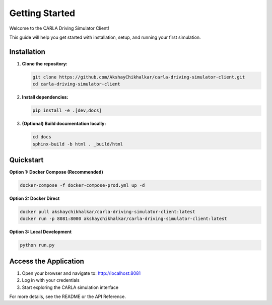 Getting Started
===============

Welcome to the CARLA Driving Simulator Client!

This guide will help you get started with installation, setup, and running your first simulation.

Installation
------------

1. **Clone the repository:**

   .. code-block:: bash

      git clone https://github.com/AkshayChikhalkar/carla-driving-simulator-client.git
      cd carla-driving-simulator-client

2. **Install dependencies:**

   .. code-block:: bash

      pip install -e .[dev,docs]

3. **(Optional) Build documentation locally:**

   .. code-block:: bash

      cd docs
      sphinx-build -b html . _build/html

Quickstart
----------

**Option 1: Docker Compose (Recommended)**

.. code-block:: bash

   docker-compose -f docker-compose-prod.yml up -d

**Option 2: Docker Direct**

.. code-block:: bash

   docker pull akshaychikhalkar/carla-driving-simulator-client:latest
   docker run -p 8081:8000 akshaychikhalkar/carla-driving-simulator-client:latest

**Option 3: Local Development**

.. code-block:: bash

   python run.py

Access the Application
---------------------

1. Open your browser and navigate to: http://localhost:8081
2. Log in with your credentials
3. Start exploring the CARLA simulation interface

For more details, see the README or the API Reference. 